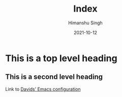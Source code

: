 #+title: Index
#+author: Himanshu Singh
#+date: 2021-10-12
* This is a top level heading
** This is a second level heading
Link to [[./Emacs.org][Davids' Emacs configuration]]
